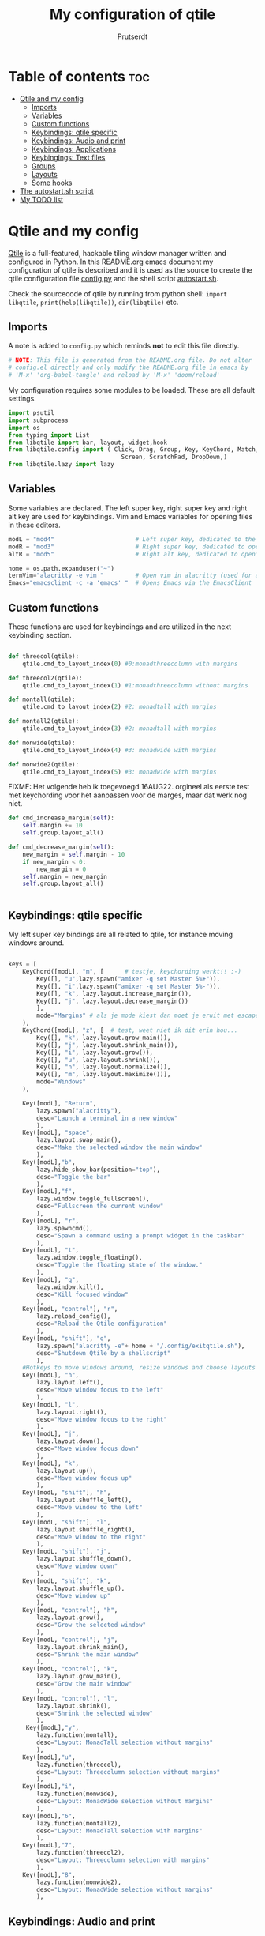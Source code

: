 #+TITLE: My configuration of qtile
#+STARTUP: inlineimages
#+AUTHOR: Prutserdt


#+CAPTION: Qtile
#+ATTR_ORG: :width 400
[[https://raw.githubusercontent.com/Prutserdt/dotfiles/master/.config/qtile/QtileLogo.png]]


* Table of contents :toc:
- [[#qtile-and-my-config][Qtile and my config]]
  - [[#imports][Imports]]
  - [[#variables][Variables]]
  - [[#custom-functions][Custom functions]]
  - [[#keybindings-qtile-specific][Keybindings: qtile specific]]
  - [[#keybindings-audio-and-print][Keybindings: Audio and print]]
  - [[#keybindings-applications][Keybindings: Applications]]
  - [[#keybingings-text-files][Keybingings: Text files]]
  - [[#groups][Groups]]
  - [[#layouts][Layouts]]
  - [[#some-hooks][Some hooks]]
- [[#the-autostartsh-script][The autostart.sh script]]
- [[#my-todo-list][My TODO list]]

* Qtile and my config
[[http://www.qtile.org/][Qtile]] is a full-featured, hackable tiling window manager written and configured in Python. In this README.org emacs document my configuration of qtile is described and it is used as the source to create the qtile configuration file [[https://github.com/Prutserdt/dotfiles/blob/master/.config/qtile/config.py][config.py]] and the shell script [[https://github.com/Prutserdt/dotfiles/blob/master/.config/qtile/autostart.sh][autostart.sh]].

Check the sourcecode of qtile by running from python shell: ~import libqtile~, ~print(help(libqtile))~, ~dir(libqtile)~ etc.

** Imports
A note is added to ~config.py~ which reminds *not* to edit this file directly.
#+begin_src python :tangle config.py
# NOTE: This file is generated from the README.org file. Do not alter
# config.el directly and only modify the README.org file in emacs by
# 'M-x' 'org-babel-tangle' and reload by 'M-x' 'doom/reload'
#+end_src

My configuration requires some modules to be loaded. These are all default settings.
#+BEGIN_SRC python :tangle config.py
import psutil
import subprocess
import os
from typing import List
from libqtile import bar, layout, widget,hook
from libqtile.config import ( Click, Drag, Group, Key, KeyChord, Match,
                                Screen, ScratchPad, DropDown,)
from libqtile.lazy import lazy
#+END_SRC

** Variables
Some variables are declared. The left super key, right super key and right alt key are used for keybindings. Vim and Emacs variables for opening files in these editors.
#+BEGIN_SRC python :tangle config.py
modL = "mod4"                       # Left super key, dedicated to the windowmanager
modR = "mod3"                       # Right super key, dedicated to open applications
altR = "mod5"                       # Right alt key, dedicated to opening of files

home = os.path.expanduser("~")
termVim="alacritty -e vim "         # Open vim in alacritty (used for altR hotkeys)
Emacs="emacsclient -c -a 'emacs' "  # Opens Emacs via the EmacsClient
#+END_SRC

** Custom functions
These functions are used for keybindings and are utilized in the next keybinding section.
#+BEGIN_SRC python :tangle config.py

def threecol(qtile):
    qtile.cmd_to_layout_index(0) #0:monadthreecolumn with margins

def threecol2(qtile):
    qtile.cmd_to_layout_index(1) #1:monadthreecolumn without margins

def montall(qtile):
    qtile.cmd_to_layout_index(2) #2: monadtall with margins

def montall2(qtile):
    qtile.cmd_to_layout_index(3) #2: monadtall with margins

def monwide(qtile):
    qtile.cmd_to_layout_index(4) #3: monadwide with margins

def monwide2(qtile):
    qtile.cmd_to_layout_index(5) #3: monadwide with margins

#+END_SRC

FIXME: Het volgende heb ik toegevoegd 16AUG22. orgineel als eerste test met keychording voor het aanpassen voor de marges, maar dat werk nog niet.

# https://stackoverflow.com/questions/67654782/setting-qtile-margins-dynamically-through-keyboard-input
#    Key([], "Up", lazy.layout.increase_margin()),
#    Key([], "Down", lazy.layout.decrease_margin())
#    ],
#    mode="Margins"
#    ),
#


#+BEGIN_SRC python :tangle config.py
def cmd_increase_margin(self):
    self.margin += 10
    self.group.layout_all()

def cmd_decrease_margin(self):
    new_margin = self.margin - 10
    if new_margin < 0:
        new_margin = 0
    self.margin = new_margin
    self.group.layout_all()


#+END_SRC



** Keybindings: qtile specific
My left super key bindings are all related to qtile, for instance moving windows around.
#+BEGIN_SRC python :tangle config.py

keys = [
    KeyChord([modL], "m", [      # testje, keychording werkt!! :-)
        Key([], "u",lazy.spawn("amixer -q set Master 5%+")),
        Key([], "i",lazy.spawn("amixer -q set Master 5%-")),
        Key([], "k", lazy.layout.increase_margin()),
        Key([], "j", lazy.layout.decrease_margin())
        ],
        mode="Margins" # als je mode kiest dan moet je eruit met escape....
    ),
    KeyChord([modL], "z", [  # test, weet niet ik dit erin hou...
        Key([], "k", lazy.layout.grow_main()),
        Key([], "j", lazy.layout.shrink_main()),
        Key([], "i", lazy.layout.grow()),
        Key([], "u", lazy.layout.shrink()),
        Key([], "n", lazy.layout.normalize()),
        Key([], "m", lazy.layout.maximize())],
        mode="Windows"
    ),

    Key([modL], "Return",
        lazy.spawn("alacritty"),
        desc="Launch a terminal in a new window"
        ),
    Key([modL], "space",
        lazy.layout.swap_main(),
        desc="Make the selected window the main window"
        ),
    Key([modL],"b",
        lazy.hide_show_bar(position="top"),
        desc="Toggle the bar"
        ),
    Key([modL],"f",
        lazy.window.toggle_fullscreen(),
        desc="Fullscreen the current window"
        ),
    Key([modL], "r",
        lazy.spawncmd(),
        desc="Spawn a command using a prompt widget in the taskbar"
        ),
    Key([modL], "t",
        lazy.window.toggle_floating(),
        desc="Toggle the floating state of the window."
        ),
    Key([modL], "q",
        lazy.window.kill(),
        desc="Kill focused window"
        ),
    Key([modL, "control"], "r",
        lazy.reload_config(),
        desc="Reload the Qtile configuration"
        ),
    Key([modL, "shift"], "q",
        lazy.spawn("alacritty -e"+ home + "/.config/exitqtile.sh"),
        desc="Shutdown Qtile by a shellscript"
        ),
    #Hotkeys to move windows around, resize windows and choose layouts
    Key([modL], "h",
        lazy.layout.left(),
        desc="Move window focus to the left"
        ),
    Key([modL], "l",
        lazy.layout.right(),
        desc="Move window focus to the right"
        ),
    Key([modL], "j",
        lazy.layout.down(),
        desc="Move window focus down"
        ),
    Key([modL], "k",
        lazy.layout.up(),
        desc="Move window focus up"
        ),
    Key([modL, "shift"], "h",
        lazy.layout.shuffle_left(),
        desc="Move window to the left"
        ),
    Key([modL, "shift"], "l",
        lazy.layout.shuffle_right(),
        desc="Move window to the right"
        ),
    Key([modL, "shift"], "j",
        lazy.layout.shuffle_down(),
        desc="Move window down"
        ),
    Key([modL, "shift"], "k",
        lazy.layout.shuffle_up(),
        desc="Move window up"
        ),
    Key([modL, "control"], "h",
        lazy.layout.grow(),
        desc="Grow the selected window"
        ),
    Key([modL, "control"], "j",
        lazy.layout.shrink_main(),
        desc="Shrink the main window"
        ),
    Key([modL, "control"], "k",
        lazy.layout.grow_main(),
        desc="Grow the main window"
        ),
    Key([modL, "control"], "l",
        lazy.layout.shrink(),
        desc="Shrink the selected window"
        ),
     Key([modL],"y",
        lazy.function(montall),
        desc="Layout: MonadTall selection without margins"
        ),
    Key([modL],"u",
        lazy.function(threecol),
        desc="Layout: Threecolumn selection without margins"
        ),
    Key([modL],"i",
        lazy.function(monwide),
        desc="Layout: MonadWide selection without margins"
        ),
    Key([modL],"6",
        lazy.function(montall2),
        desc="Layout: MonadTall selection with margins"
        ),
    Key([modL],"7",
        lazy.function(threecol2),
        desc="Layout: Threecolumn selection with margins"
        ),
    Key([modL],"8",
        lazy.function(monwide2),
        desc="Layout: MonadWide selection without margins"
        ),
    #+END_SRC

    #+RESULTS:


** Keybindings: Audio and print
Hotkeys to control the volume, muting, printscreen and OCR from printscreen.
#+BEGIN_SRC python :tangle "config.py"
    # Hotkeys for audio and printscreen
    Key([], "XF86AudioRaiseVolume",
        lazy.spawn("amixer -q set Master 5%+"),
        desc="Raise the volume"
        ),
    Key([], "XF86AudioLowerVolume",
        lazy.spawn("amixer -q set Master 5%-"),
        desc="Lowering the volume"
        ),
    Key([], "XF86AudioMute",
        lazy.spawn("amixer -q set Master toggle"),
        desc="Toggle mute/unmute"
        ),
    Key([], "Print",
        lazy.spawn("xfce4-screenshooter -r -s " + os.path.expanduser("~/Downloads")),
        desc="Draw area by mouse to copy the selection and save in Downloads"
        ),
    Key(["shift"], "Print",
        lazy.spawn(home + "/.config/ScreenshotToText.sh"),
        desc="Make screenshot and text is magically in the system clipboard"
        ),
#+END_SRC

** Keybindings: Applications
Right super key to open applications.
#+BEGIN_SRC python :tangle "config.py"
    # Open applications
    Key([modR], "a",
        lazy.spawn("python " + os.path.expanduser("~/.config/Aandelen.py")),
        lazy.spawn(Emacs + home + ("/Stack/Documenten/Aandelen/aandelen_log.org")),
        #lazy.spawn(termVim + os.path.expanduser("~/Stack/Documenten/Aandelen/aandelen_log.org")),
        desc="Open in vim: run het python aandelen script en open het aandelen log"
        ),
    Key([modR], "b",
        lazy.spawn("brave"),
        desc="Launch Brave browser"
        ),
    Key([modR], "e",
        lazy.spawn("emacsclient -c -a 'emacs'"),
        desc="Launch emacs"
        ),
    Key([modR], "d",
        lazy.spawn(home + "/.config/dmenuapps.sh"),
        desc="Launch My dmenu to open applications"
        ),
    Key([modR, "shift"], "d",
        lazy.spawn(home + "/.config/dmenuUpdate.sh"),
        desc="Recreate list of applications (list used for dmenuapps.sh)"
        ),
    Key([modR], "f",
        lazy.spawn("firefox"),
        desc="Launch Firefox browser"
        ),
    Key([modR], "g",
        lazy.spawn("gimp"),
        desc="Launch Gimp image manipulation"
        ),
    Key([modR], "k",
        lazy.spawn("keepass"),
        desc="Launch Keepass password manager"
        ),
    Key([modR], "m",
        lazy.spawn("mousepad"),
        desc="Launch Mousepad"
        ),
    Key([modR], "s",
        #lazy.spawn("xfce4-screenshooter -s " + os.path.expanduser("~/Downloads")),
        lazy.spawn("xfce4-screenshooter -s " + (home + ("~/Downloads"))),
        desc="Choose what to screenshot and save in Downloads"
        ),
    Key([modR], "t",
        lazy.spawn("thunar"),
        desc="Launch Thunar filemanager"
        ),
    Key([modR], "u",
        lazy.spawn(home + ("/.config/dmenuunicode.sh")),
        desc="Insert unicode, emojis :-)"
        ),
    Key([modR], "w",
        lazy.spawn(home + ("/.config/dmenuwallpaper.sh")),
        desc="Change wallpapers and select in dmenu"
        ),
#+END_SRC

** Keybingings: Text files
The right alt key is used to open text files in Vim or in Emacs.
#+BEGIN_SRC python :tangle config.py
    Key([altR], "a",
        lazy.spawn(Emacs + home + ("/Stack/Documenten/Aandelen/aandelen_log.org")),
        desc="Open in Emacs: aandelen log"
        ),

    Key([altR], "b",
        lazy.spawn(Emacs + home + "/.bashrc"),
        desc="Open in Emacs: .bashrc"
        ),
    Key([altR], "c",
        lazy.spawn(Emacs + home + "/Stack/Command_line/commands.org"),
        desc="Open in Emacs: commands.org"
        ),
    Key([altR], "d",
        lazy.spawn(Emacs + home + "/.config/suckless/dwm/config.h"),
        desc="Open in Emacs: config.h of my dwm build"
        ),
    Key([altR], "e",
        lazy.spawn(Emacs + home + "/.doom.d/README.org"),
        desc="Open in Emacs my Doom emacs config: README.org"
        ),
    Key([altR], "i",
        lazy.spawn(Emacs + home + "/.config/i3/config"),
        desc="Open in Emacs: config of my i3 build"
        ),
    Key([altR], "n",
        lazy.spawn(Emacs + home + "/.newsboat/config"),
        desc="Open in Emacs: config of newsboat"
        ),
    Key([altR], "p",
        lazy.spawn(Emacs + home + "/Arduino/PowerStrike/README.org"),
        desc="Open in Emacs: the readme of the PowerStrike project"
        ),
    Key([altR], "q",
        lazy.spawn(Emacs + home + "/.config/qtile/README.org"),
        desc="Open in Emacs:Open qtile config"
        ),
    Key([altR, "shift"], "r",
        lazy.spawn(Emacs + home + "/README.org"),
        desc="Open in Emacs: README.md of github dotfiles repo"
        ),
    Key([altR], "r",
        lazy.spawn(Emacs + home + "/.Xresources"),
        desc="Open in Emacs: .Xresources"
        ),
    Key([altR], "u",
        lazy.spawn(Emacs + home + "/.config/urls"),
        desc="Open in Emacs: urls list used for newsboat"
        ),
    Key([altR], "v",
        lazy.spawn(termVim +os.path.expanduser("~/.vimrc")),
        desc="Open in Vim:"
        ),
    Key([altR], "w",
        lazy.spawn(os.path.expanduser("~/.config/wololo.sh")),
        desc="Launch shellscript for generating keystroke wololo"
        ),
    Key([altR], "x",
        lazy.spawn(Emacs + home + "/.xinitrc"),
        desc="Open in Emacs: .xinitrc"
        ),
    Key([altR], "z",
        lazy.spawn(Emacs + home + "/.zshrc"),
        desc="Open in Emacs: .zshrc"
        ),
]
#+END_SRC

** Groups
The workspaces are described here, which are called Groups in qtile. I don't need more then four groups so I limited it to that.
#+BEGIN_SRC python :tangle config.py
groups = [Group(i) for i in "1234"]

for i in groups:
    keys.extend(
        [
            # modL + letter of group = switch to group
            Key(
                [modL],
                i.name,
                lazy.group[i.name].toscreen(),
                desc="Switch to group {}".format(i.name),
            ),
            # modL+shift+group letter= move focused window to group(no follow)
            Key(
                [modL, "shift"],
                i.name,
                lazy.window.togroup(i.name),
                # add ",switch_group=True" after i.name to follow the window
                desc="Move the focused window to group {}".format(i.name),
            ),
        ]
    )

groups.append(
    ScratchPad("scratchpad", [
        DropDown("1", "qalculate-gtk", x=0.0, y=0.0, width=0.2, height=0.3,
                 on_focus_lost_hide=False),
    ])
)

keys.extend([
        Key([], "XF86Calculator", lazy.group["scratchpad"].dropdown_toggle("1")),
])

# My default theme
layout_theme = {"border_width": 2,
                "border_focus":  "#d75f5f",
                "border_normal": "#282C35", # #966363
                }
# A separate theme for floating mode, to make it clear that the window floats
floating_theme = {"border_width": 3,
                "border_focus": "#00ffd2",  #98C379= groen
                "border_normal": "#006553",
                }
#+END_SRC

#+RESULTS:

** Layouts
I mainly use the MonadThreeCol layout, which is similar to DWM's centered master and can switch to tall and wide mode and use gaps or no gaps for these layouts.

aangepast 16AUG22: ik wil proberen om gaps dynamisch te maken.
ik begin met het aanpassen van mod Y: oftewel monadtall die nu margin 20 heeft, entry 4. Orgineel:

    layout.MonadTall(**layout_theme, margin=20, min_ratio=0.05,
                     max_ratio=0.9, new_client_position='bottom'),


    def cmd_increase_margin(self):
        self.margin += 10
        self.group.layout_all()

    def cmd_decrease_margin(self):
        new_margin = self.margin - 10
        if new_margin < 0:
            new_margin = 0

        self.margin = new_margin

        self.group.layout_all()

  KeyChord([mod], "m", [
            Key([], "Up", lazy.layout.increase_margin()),
            Key([], "Down", lazy.layout.decrease_margin())
        ],
        mode="Margins"
    ),



def cmd_increase_margin(self):
    self.margin += 10
    self.group.layout_all()

def cmd_decrease_margin(self):
    new_margin = self.margin - 10
    if new_margin < 0:
        new_margin = 0
    self.margin = new_margin
    self.group.layout_all()

It looks like I can affect the current layout's margins with qtile.current_layout.margin += 18 followed by the refresh. However, I'd like to effect all layout's margins. Is this possible?

I think you'd have to iterate through qtile.config.layouts (Or I guess, layouts, as it's probably directly accessible from the config) and change them all manually.


#+BEGIN_SRC python :tangle config.py



#self.margin = new_margin

#self.group.layout_all()




layouts = [
    layout.MonadThreeCol(**layout_theme, min_ratio=0.05, max_ratio=0.9,
                         new_client_position='bottom'),
    layout.MonadThreeCol(**layout_theme, margin=60, min_ratio=0.05,
                         max_ratio=0.9, new_client_position='bottom'),
    layout.MonadTall(**layout_theme, min_ratio=0.05, max_ratio=0.9,
                     new_client_position='bottom'),
    layout.MonadTall(**layout_theme, margin=60, min_ratio=0.05,
                     max_ratio=0.9, new_client_position='bottom'),
    layout.MonadWide(**layout_theme, min_ratio=0.05, max_ratio=0.9,
                     new_client_position='bottom'),
    layout.MonadWide(**layout_theme, margin=60, min_ratio=0.05,
                     max_ratio=0.9, new_client_position='bottom'),
]

widget_defaults = dict(
    font="hack",
    fontsize=12,
    padding=3,
)
extension_defaults = widget_defaults.copy()

screens = [
    Screen(
        top=bar.Bar(
            [
                widget.GroupBox(foreground="#555555"),
                widget.CurrentLayout(foreground="#777777"),
                widget.Prompt(foreground="#777777"),
                widget.WindowName(),
                widget.Chord(
                    chords_colors={
                        "launch": ("#ff0000", "#ffffff"),
                    },
                    name_transform=lambda name: name.upper(),
                ),
                widget.QuickExit(foreground="#888888"),
                widget.Volume(foreground="#d75f5f"),
                widget.Systray(),
                widget.Clock(format="%d%b%y %H:%M",foreground="#888888"),
            ],
            24,
            opacity=0.85,
        ),
    ),
]

# Drag floating layouts.
mouse = [
    Drag([modL], "Button1",
        lazy.window.set_position_floating(), start=lazy.window.get_position()
        ),
    Drag([modL], "Button3",
        lazy.window.set_size_floating(), start=lazy.window.get_size()
        ),
    Click([modL], "Button2",
        lazy.window.bring_to_front()
        ),
]

dgroups_key_binder = None
dgroups_app_rules = []  # type: List
follow_mouse_focus = True
bring_front_click = False
cursor_warp = False
floating_layout = layout.Floating(**floating_theme,
    float_rules=[
        # Run utility of `xprop` to see the wm class and name of an X client
        ,*layout.Floating.default_float_rules,
        Match(wm_class="gimp"),      # gimp image editor
        Match(wm_class="keepass2"),  # keepass password editor
    ],
)

auto_fullscreen = False
focus_on_window_activation = "smart"
reconfigure_screens = True

auto_minimize = True # handy for steam games

#+END_SRC

#+RESULTS:

** Some hooks
A startup script is ran after startup of qtile and the window swallowing is set here to swallow the terminal window when an application is started in it (which is reopened after closing of the applications).

#+BEGIN_SRC python :tangle config.py

# Startup scripts
@hook.subscribe.startup_once
def start_once():
    home = os.path.expanduser("~")
    subprocess.call([home + "/.config/qtile/autostart.sh"])

# swallow window when starting application from terminal
@hook.subscribe.client_new
def _swallow(window):
    pid = window.window.get_net_wm_pid()
    ppid = psutil.Process(pid).ppid()
    cpids = {
        c.window.get_net_wm_pid(): wid for wid, c in window.qtile.windows_map.items()
    }
    for i in range(5):
        if not ppid:
            return
        if ppid in cpids:
            parent = window.qtile.windows_map.get(cpids[ppid])
            parent.minimized = True
            window.parent = parent
            return
        ppid = psutil.Process(ppid).ppid()

@hook.subscribe.client_killed
def _unswallow(window):
    if hasattr(window, 'parent'):
        window.parent.minimized = False

wmname = "LG3D"
#+END_SRC





* The autostart.sh script
This shellscript is called in the config.py script and is starting some keyboard specific stuff.

Again a note is added and this time to ~autostart.sh~ to *not* edit this file directly.
#+begin_src sh :tangle-mode rwxr-xr-x :tangle autostart.sh
#!/bin/bash
# NOTE: This file is generated from the README.org file. Do not alter
# autostart.sh directly and only modify the README.org file in emacs by
# 'M-x' 'org-babel-tangle' and reload by 'M-x' 'doom/reload'
#+end_src

The us keyboard map is selected and my Alt/Super/Escape keys are changed. With ~xset~ the keyrepeats are increased. Picom is handling the transparancy and the Emacs daemon is started.
#+begin_src sh :tangle-mode rwxr-xr-x :tangle autostart.sh
setxkbmap us &&
xmodmap $HOME/.config/kbswitch &&
xset r rate 300 80 &
picom -b &
/usr/bin/emacs --daemon &
#+end_src

* My TODO list
It would be nice to dynamically control the space between the windows (not critical).
I did not get it to work yet with https://stackoverflow.com/questions/67654782/setting-qtile-margins-dynamically-through-keyboard-input.
